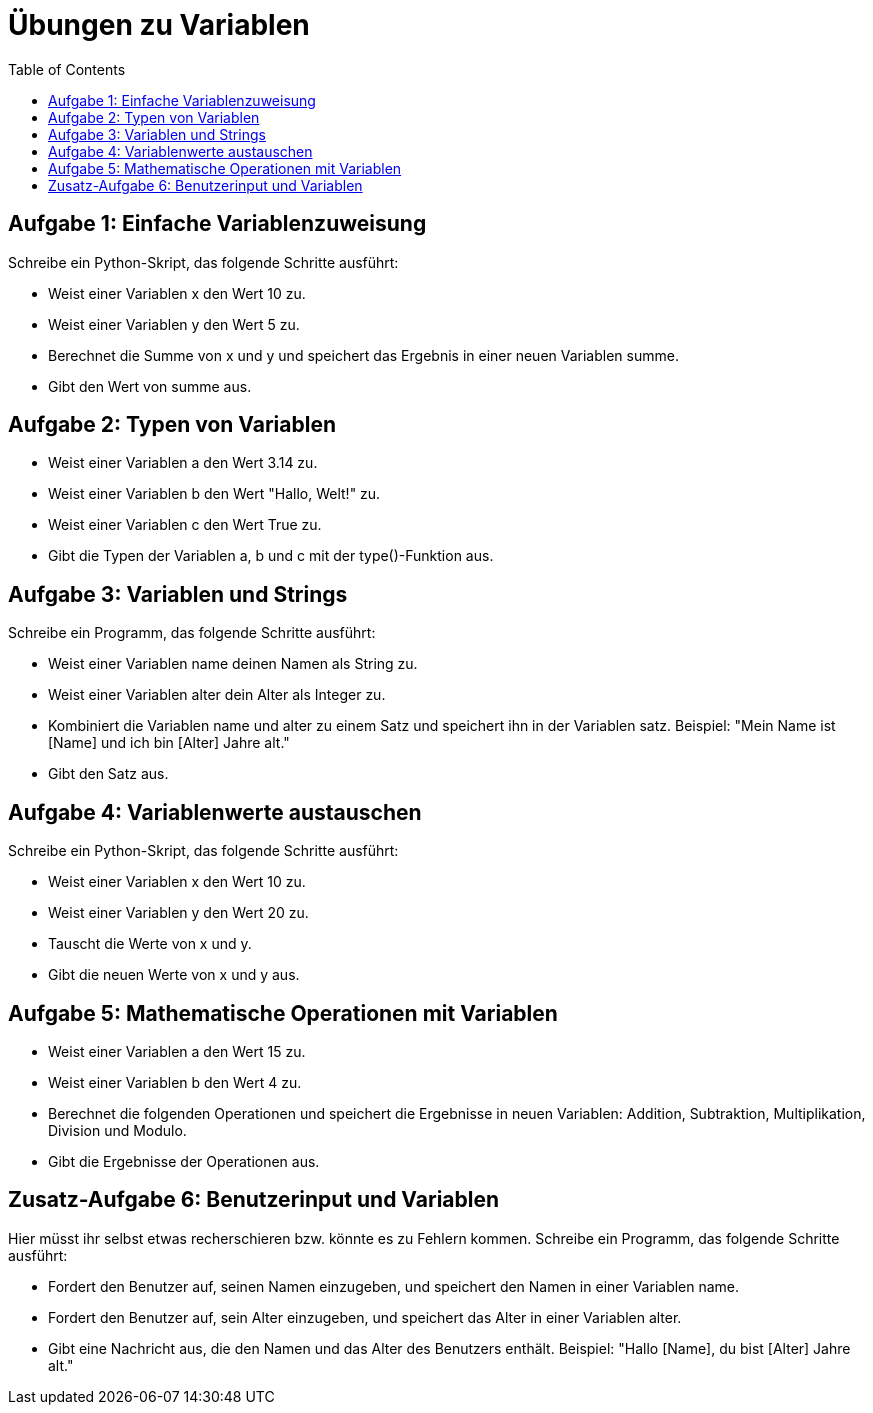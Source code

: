 = Übungen zu Variablen
:toc:

== Aufgabe 1: Einfache Variablenzuweisung

Schreibe ein Python-Skript, das folgende Schritte ausführt:

- Weist einer Variablen x den Wert 10 zu.
- Weist einer Variablen y den Wert 5 zu.
- Berechnet die Summe von x und y und speichert das Ergebnis in einer neuen Variablen summe.
- Gibt den Wert von summe aus.

== Aufgabe 2: Typen von Variablen
- Weist einer Variablen a den Wert 3.14 zu.
- Weist einer Variablen b den Wert "Hallo, Welt!" zu.
- Weist einer Variablen c den Wert True zu.
- Gibt die Typen der Variablen a, b und c mit der type()-Funktion aus.

== Aufgabe 3: Variablen und Strings

Schreibe ein Programm, das folgende Schritte ausführt:

- Weist einer Variablen name deinen Namen als String zu.
- Weist einer Variablen alter dein Alter als Integer zu.
- Kombiniert die Variablen name und alter zu einem Satz und speichert ihn in der Variablen satz. Beispiel: "Mein Name ist [Name] und ich bin [Alter] Jahre alt."
- Gibt den Satz aus.

== Aufgabe 4: Variablenwerte austauschen

Schreibe ein Python-Skript, das folgende Schritte ausführt:

- Weist einer Variablen x den Wert 10 zu.
- Weist einer Variablen y den Wert 20 zu.
- Tauscht die Werte von x und y.
- Gibt die neuen Werte von x und y aus.

== Aufgabe 5: Mathematische Operationen mit Variablen
- Weist einer Variablen a den Wert 15 zu.
- Weist einer Variablen b den Wert 4 zu.
- Berechnet die folgenden Operationen und speichert die Ergebnisse in neuen Variablen: Addition, Subtraktion, Multiplikation, Division und Modulo.
- Gibt die Ergebnisse der Operationen aus.

== Zusatz-Aufgabe 6: Benutzerinput und Variablen
Hier müsst ihr selbst etwas recherschieren bzw. könnte es zu Fehlern kommen.
Schreibe ein Programm, das folgende Schritte ausführt:

- Fordert den Benutzer auf, seinen Namen einzugeben, und speichert den Namen in einer Variablen name.
- Fordert den Benutzer auf, sein Alter einzugeben, und speichert das Alter in einer Variablen alter.
- Gibt eine Nachricht aus, die den Namen und das Alter des Benutzers enthält. Beispiel: "Hallo [Name], du bist [Alter] Jahre alt."
